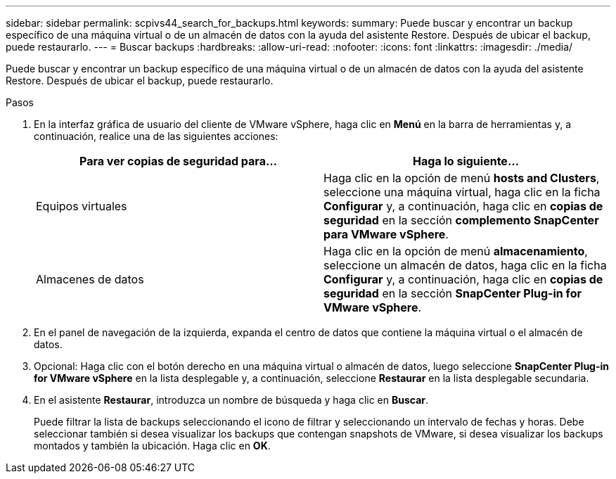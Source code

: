 ---
sidebar: sidebar 
permalink: scpivs44_search_for_backups.html 
keywords:  
summary: Puede buscar y encontrar un backup específico de una máquina virtual o de un almacén de datos con la ayuda del asistente Restore. Después de ubicar el backup, puede restaurarlo. 
---
= Buscar backups
:hardbreaks:
:allow-uri-read: 
:nofooter: 
:icons: font
:linkattrs: 
:imagesdir: ./media/


[role="lead"]
Puede buscar y encontrar un backup específico de una máquina virtual o de un almacén de datos con la ayuda del asistente Restore. Después de ubicar el backup, puede restaurarlo.

.Pasos
. En la interfaz gráfica de usuario del cliente de VMware vSphere, haga clic en *Menú* en la barra de herramientas y, a continuación, realice una de las siguientes acciones:
+
|===
| Para ver copias de seguridad para… | Haga lo siguiente… 


| Equipos virtuales | Haga clic en la opción de menú *hosts and Clusters*, seleccione una máquina virtual, haga clic en la ficha *Configurar* y, a continuación, haga clic en *copias de seguridad* en la sección *complemento SnapCenter para VMware vSphere*. 


| Almacenes de datos | Haga clic en la opción de menú *almacenamiento*, seleccione un almacén de datos, haga clic en la ficha *Configurar* y, a continuación, haga clic en *copias de seguridad* en la sección *SnapCenter Plug-in for VMware vSphere*. 
|===
. En el panel de navegación de la izquierda, expanda el centro de datos que contiene la máquina virtual o el almacén de datos.
. Opcional: Haga clic con el botón derecho en una máquina virtual o almacén de datos, luego seleccione *SnapCenter Plug-in for VMware vSphere* en la lista desplegable y, a continuación, seleccione *Restaurar* en la lista desplegable secundaria.
. En el asistente *Restaurar*, introduzca un nombre de búsqueda y haga clic en *Buscar*.
+
Puede filtrar la lista de backups seleccionando el icono de filtrar y seleccionando un intervalo de fechas y horas. Debe seleccionar también si desea visualizar los backups que contengan snapshots de VMware, si desea visualizar los backups montados y también la ubicación. Haga clic en *OK*.


